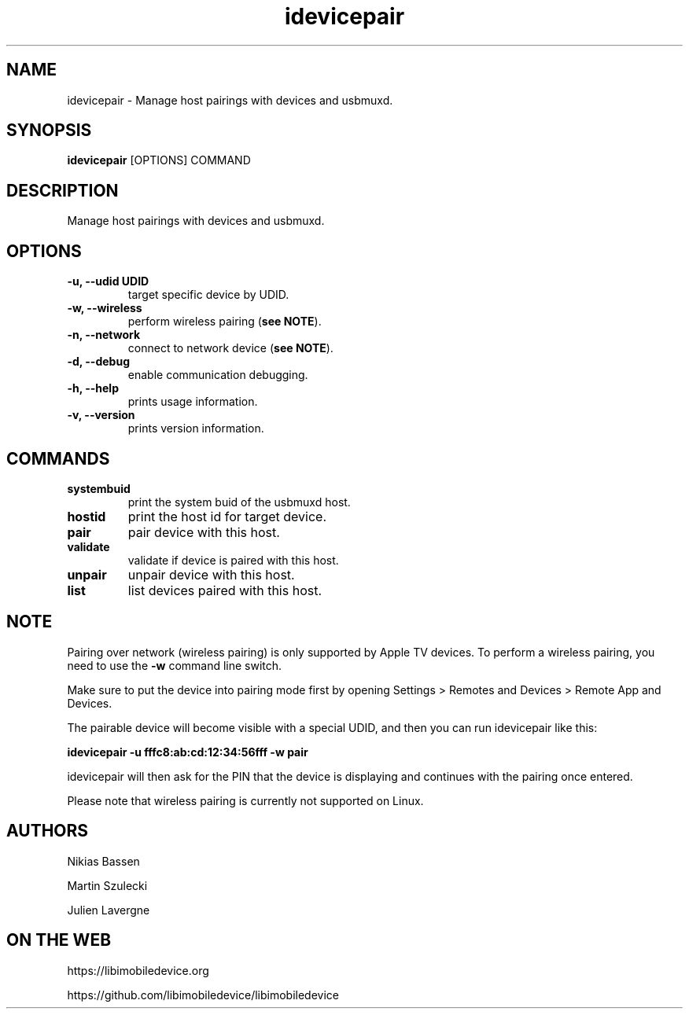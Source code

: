.TH "idevicepair" 1
.SH NAME
idevicepair \- Manage host pairings with devices and usbmuxd.
.SH SYNOPSIS
.B idevicepair
[OPTIONS] COMMAND

.SH DESCRIPTION

Manage host pairings with devices and usbmuxd.

.SH OPTIONS
.TP
.B \-u, \-\-udid UDID
target specific device by UDID.
.TP
.B \-w, \-\-wireless
perform wireless pairing (\f[B]see NOTE\f[]).
.TP
.B \-n, \-\-network
connect to network device (\f[B]see NOTE\f[]).
.TP
.B \-d, \-\-debug
enable communication debugging.
.TP
.B \-h, \-\-help
prints usage information.
.TP
.B \-v, \-\-version
prints version information.

.SH COMMANDS
.TP
.B systembuid
print the system buid of the usbmuxd host.
.TP
.B hostid
print the host id for target device.
.TP
.B pair
pair device with this host.
.TP
.B validate
validate if device is paired with this host.
.TP
.B unpair
unpair device with this host.
.TP
.B list
list devices paired with this host.

.SH NOTE
Pairing over network (wireless pairing) is only supported by Apple TV
devices. To perform a wireless pairing, you need to use the \f[B]\-w\f[]
command line switch.

Make sure to put the device into pairing mode first by opening
Settings > Remotes and Devices > Remote App and Devices.

The pairable device will become visible with a special UDID, and then you
can run idevicepair like this:

.B idevicepair -u fffc8:ab:cd:12:34:56fff -w pair

idevicepair will then ask for the PIN that the device is displaying and
continues with the pairing once entered.

Please note that wireless pairing is currently not supported on Linux.

.SH AUTHORS
Nikias Bassen

Martin Szulecki

Julien Lavergne

.SH ON THE WEB
https://libimobiledevice.org

https://github.com/libimobiledevice/libimobiledevice
